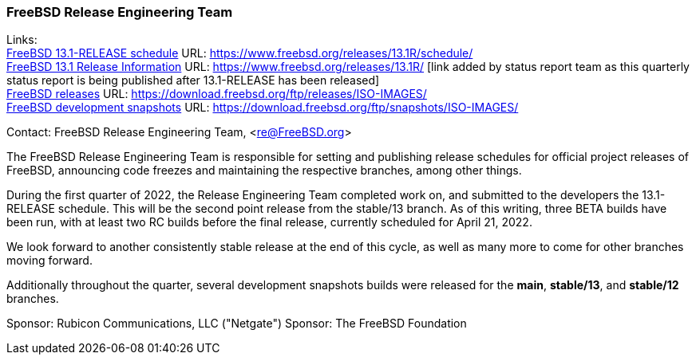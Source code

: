 === FreeBSD Release Engineering Team

Links: +
link:https://www.freebsd.org/releases/13.1R/schedule/[FreeBSD 13.1-RELEASE schedule] URL: link:https://www.freebsd.org/releases/13.1R/schedule/[https://www.freebsd.org/releases/13.1R/schedule/] +
link:https://www.freebsd.org/releases/13.1R/[FreeBSD 13.1 Release Information] URL: link:https://www.freebsd.org/releases/13.1R/[https://www.freebsd.org/releases/13.1R/] [link added by status report team as this quarterly status report is being published after 13.1-RELEASE has been released] +
link:https://download.freebsd.org/ftp/releases/ISO-IMAGES/[FreeBSD releases] URL: link:https://download.freebsd.org/ftp/releases/ISO-IMAGES/[https://download.freebsd.org/ftp/releases/ISO-IMAGES/] +
link:https://download.freebsd.org/ftp/snapshots/ISO-IMAGES/[FreeBSD development snapshots] URL: link:https://download.freebsd.org/ftp/snapshots/ISO-IMAGES/[https://download.freebsd.org/ftp/snapshots/ISO-IMAGES/]

Contact: FreeBSD Release Engineering Team, <re@FreeBSD.org>

The FreeBSD Release Engineering Team is responsible for setting and publishing release schedules for official project releases of FreeBSD, announcing code freezes and maintaining the respective branches, among other things.

During the first quarter of 2022, the Release Engineering Team completed work on, and submitted to the developers the 13.1-RELEASE schedule.  This will be the second point release from the stable/13 branch.
As of this writing, three BETA builds have been run, with at least two RC builds before the final release, currently scheduled for April 21, 2022.

We look forward to another consistently stable release at the end of this cycle, as well as many more to come for other branches moving forward.

Additionally throughout the quarter, several development snapshots builds were released for the *main*, *stable/13*, and *stable/12* branches.

Sponsor: Rubicon Communications, LLC ("Netgate")
Sponsor: The FreeBSD Foundation
